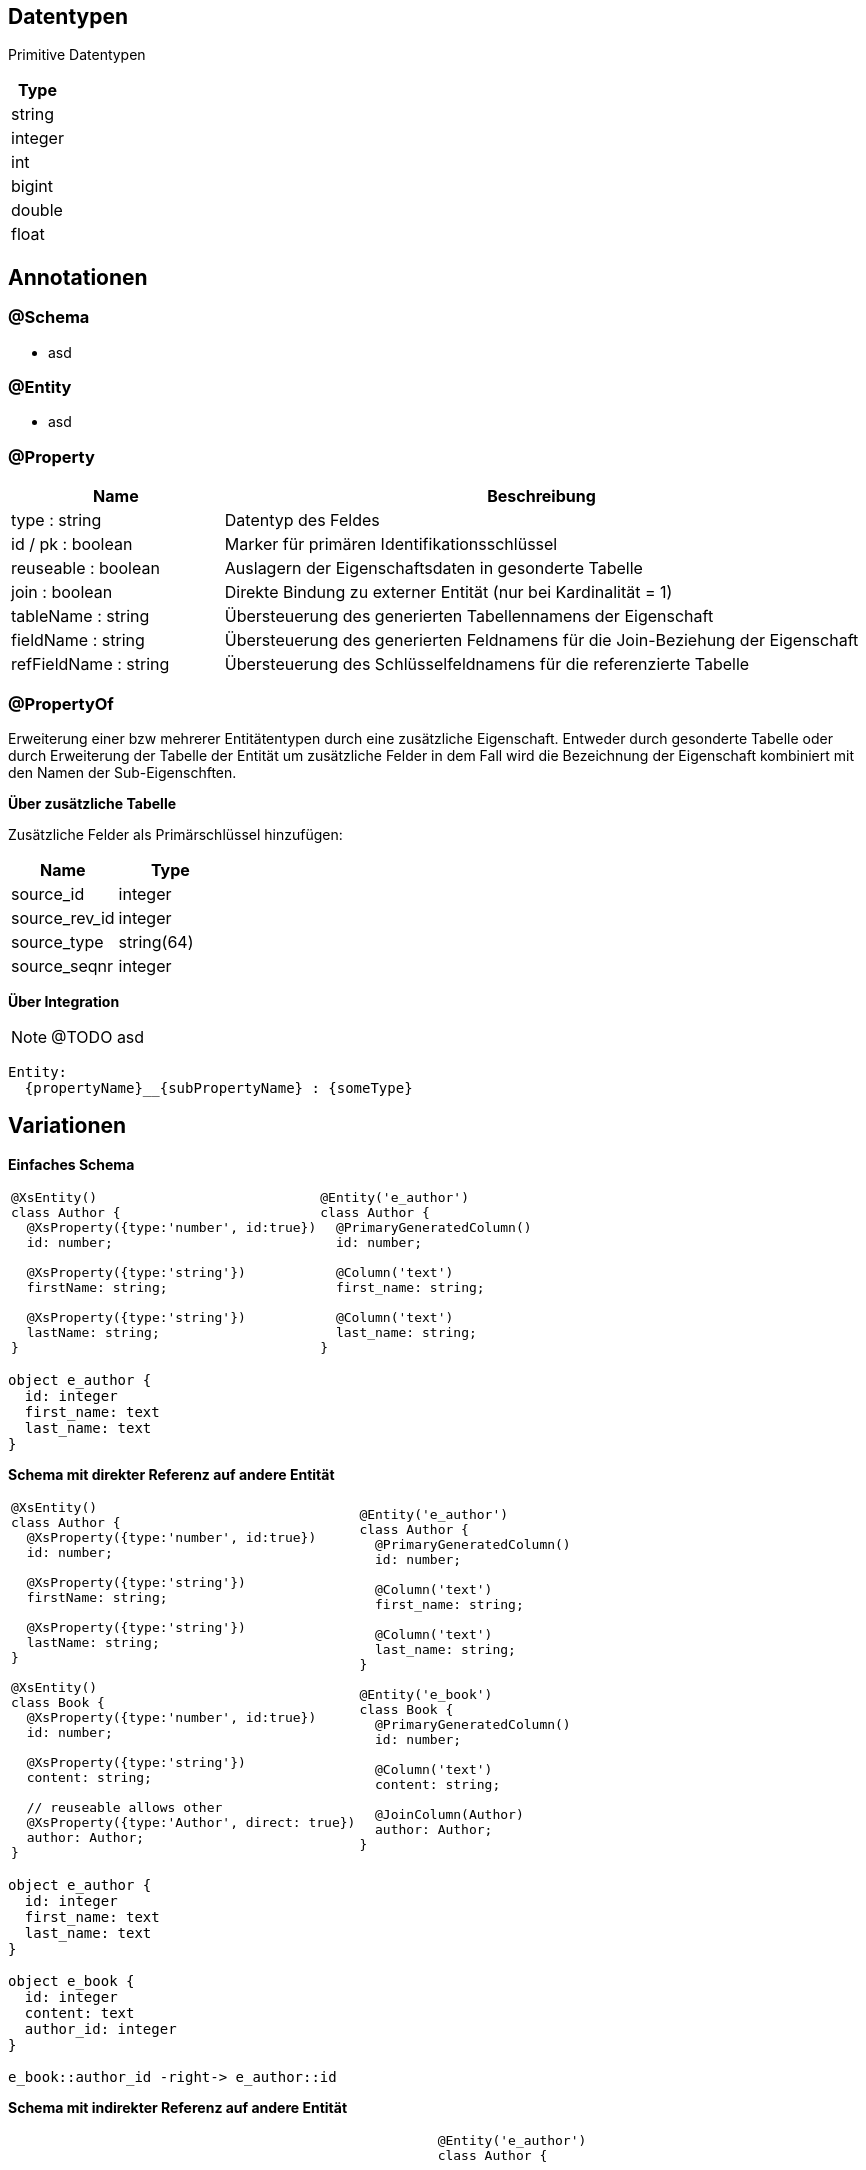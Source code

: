 
== Datentypen

Primitive Datentypen

|===
| Type

| string

| integer

| int

| bigint

| double

| float



|===

== Annotationen

=== @Schema

* asd

=== @Entity

* asd

=== @Property

[cols="1,3"]
|===
| Name | Beschreibung

| type : string
| Datentyp des Feldes

| id / pk : boolean
| Marker für primären Identifikationsschlüssel

| reuseable : boolean
| Auslagern der Eigenschaftsdaten in gesonderte Tabelle

| join : boolean
| Direkte Bindung zu externer Entität (nur bei Kardinalität = 1)

| tableName : string
| Übersteuerung des generierten Tabellennamens der Eigenschaft

| fieldName : string
| Übersteuerung des generierten Feldnamens für die Join-Beziehung der
 Eigenschaft

| refFieldName : string
| Übersteuerung des Schlüsselfeldnamens für die referenzierte Tabelle

|===


=== @PropertyOf

Erweiterung einer bzw mehrerer Entitätentypen
durch eine zusätzliche Eigenschaft.
Entweder durch gesonderte Tabelle oder durch Erweiterung der
Tabelle der Entität um zusätzliche Felder in dem Fall wird die
Bezeichnung der Eigenschaft kombiniert mit den Namen der Sub-Eigenschften.

*Über zusätzliche Tabelle*

Zusätzliche Felder als Primärschlüssel hinzufügen:
|===
| Name | Type

| source_id | integer
| source_rev_id | integer
| source_type | string(64)
| source_seqnr | integer

|===


*Über Integration*

NOTE: @TODO asd

```
Entity:
  {propertyName}__{subPropertyName} : {someType}
```




== Variationen

*Einfaches Schema*

[cols="a,a"]
|===
|
```js
@XsEntity()
class Author {
  @XsProperty({type:'number', id:true})
  id: number;

  @XsProperty({type:'string'})
  firstName: string;

  @XsProperty({type:'string'})
  lastName: string;
}
```
|
```js
@Entity('e_author')
class Author {
  @PrimaryGeneratedColumn()
  id: number;

  @Column('text')
  first_name: string;

  @Column('text')
  last_name: string;
}
```

|===



[plantuml, images/erm_01_simple, png]
....

object e_author {
  id: integer
  first_name: text
  last_name: text
}

....


*Schema mit direkter Referenz auf andere Entität*

[cols="a,a"]
|===
|
```js
@XsEntity()
class Author {
  @XsProperty({type:'number', id:true})
  id: number;

  @XsProperty({type:'string'})
  firstName: string;

  @XsProperty({type:'string'})
  lastName: string;
}

@XsEntity()
class Book {
  @XsProperty({type:'number', id:true})
  id: number;

  @XsProperty({type:'string'})
  content: string;

  // reuseable allows other
  @XsProperty({type:'Author', direct: true})
  author: Author;
}
```
|
```js
@Entity('e_author')
class Author {
  @PrimaryGeneratedColumn()
  id: number;

  @Column('text')
  first_name: string;

  @Column('text')
  last_name: string;
}

@Entity('e_book')
class Book {
  @PrimaryGeneratedColumn()
  id: number;

  @Column('text')
  content: string;

  @JoinColumn(Author)
  author: Author;
}
```

|===


[plantuml, images/erm_02_schema_with_join, png]
....

object e_author {
  id: integer
  first_name: text
  last_name: text
}

object e_book {
  id: integer
  content: text
  author_id: integer
}

e_book::author_id -right-> e_author::id


....


*Schema mit indirekter Referenz  auf andere Entität*

[cols="a,a"]
|===
|
```js
@XsEntity()
class Author {

  @XsProperty({type:'number', id:true})
  id: number;

  @XsProperty({type:'string'})
  firstName: string;

  @XsProperty({type:'string'})
  lastName: string;

}


@XsEntity()
class Book {

  @XsProperty({type:'number', id:true})
  id: number;

  @XsProperty({type:'string'})
  content: string;

  // reuseable allows other
  @XsProperty({type:'Author', reuseable: true})
  author: Author;

}
```
|
```js
@Entity('e_author')
class Author {

  @PrimaryGeneratedColumn()
  id: number;

  @Column('text')
  first_name: string;

  @Column('text')
  last_name: string;
}


@Entity('p_author') // name by entity referencing type
class PropertyAuthor {

  @PrimaryGeneratedColumn()
  id: number;

  @Column('int')
  src_id: number;

  @Column('text')
  src_type: string; // name of entity

  @Column('text') // name of property
  src_ctxt: string;

  @Column('int')
  seqnr: number;

  @JoinColumn(Author)
  author: Author;
}

@Entity('e_book')
class Author {

  @PrimaryGeneratedColumn()
  id: number;

  @Column('text')
  content: string;

}
```

|===


[plantuml, images/erm_03_schema_with_join, png]
....

object e_author {
  id: integer
  first_name: text
  last_name: text
}

object p_author {
  id: integer
  src_id: integer
  src_type:varchar(64)
  seqnr: integer
  author_id: integer
}

object e_book {
  id: integer
  content: text
}


e_book::id -right-> p_author::src_id : "src_id = id &&\n src_type = 'author'"
p_author::author_id -right-> e_author::id : "author_id = id"

....


*Schema mit indirekter Referenz auf eingebettete Entität*

[cols="a,a"]
|===
|
```js
@XsEntity()
class Book {

  @XsProperty({type:'number', id:true})
  id: number;

  @XsProperty({type:'string'})
  content: string;

  @XsProperty({type:'Author'})
  author: Author;

}
```
|
```js

@Entity('p_author') // name by entity referencing type
class PropertyAuthor {

  @PrimaryGeneratedColumn()
  id: number;

  @Column('int')
  src_id:number;

  @Column('text')
  src_type:string;

  @Column('text')
  first_name: string;

  @Column('text')
  last_name: string;

}

@Entity('e_book')
class Book {

  @PrimaryGeneratedColumn()
  id: number;

  @Column('text')
  content: string;

}
```

|===


[plantuml, images/erm_04_schema_with_join, png]
....


object p_author {
  id: integer
  src_id: integer
  src_type:varchar(64)
  seqnr: integer
  first_name: text
  last_name: text
}

object e_book {
  id: integer
  content: text
}


e_book::id -right-> p_author::src_id : "src_id = id &&\n src_type = 'author'"

....
